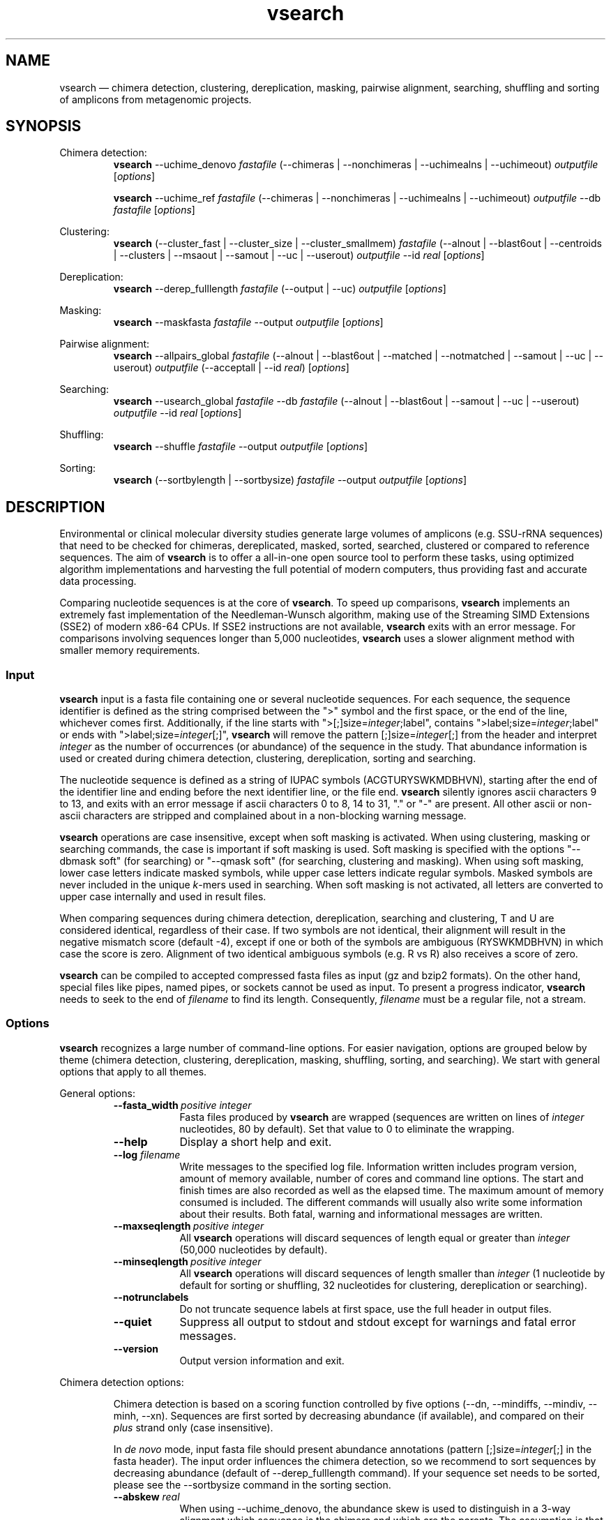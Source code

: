 '\" -*- coding: utf-8 -*-
.\" ============================================================================
.TH vsearch 1 "February 20, 2015" "version 1.1.0" "USER COMMANDS"
.\" ============================================================================
.SH NAME
vsearch \(em chimera detection, clustering, dereplication, masking, pairwise alignment, searching, shuffling and sorting of amplicons from metagenomic projects.
.\" ============================================================================
.SH SYNOPSIS
.\" left justified, ragged right
.ad l
Chimera detection:
.RS
\fBvsearch\fR \-\-uchime_denovo \fIfastafile\fR (\-\-chimeras |
\-\-nonchimeras | \-\-uchimealns | \-\-uchimeout) \fIoutputfile\fR
[\fIoptions\fR]
.PP
\fBvsearch\fR \-\-uchime_ref \fIfastafile\fR (\-\-chimeras |
\-\-nonchimeras | \-\-uchimealns | \-\-uchimeout) \fIoutputfile\fR
\-\-db \fIfastafile\fR [\fIoptions\fR]
.PP
.RE
Clustering:
.RS
\fBvsearch\fR (\-\-cluster_fast | \-\-cluster_size |
\-\-cluster_smallmem) \fIfastafile\fR (\-\-alnout | \-\-blast6out |
\-\-centroids | \-\-clusters | \-\-msaout | \-\-samout | \-\-uc |
\-\-userout) \fIoutputfile\fR \-\-id \fIreal\fR [\fIoptions\fR]
.PP
.RE
Dereplication:
.RS
\fBvsearch\fR \-\-derep_fulllength \fIfastafile\fR (\-\-output |
\-\-uc) \fIoutputfile\fR [\fIoptions\fR]
.PP
.RE
Masking:
.RS
\fBvsearch\fR \-\-maskfasta \fIfastafile\fR \-\-output
\fIoutputfile\fR [\fIoptions\fR]
.PP
.RE
Pairwise alignment:
.RS
\fBvsearch\fR \-\-allpairs_global \fIfastafile\fR (\-\-alnout |
\-\-blast6out | \-\-matched | \-\-notmatched | \-\-samout | \-\-uc |
\-\-userout) \fIoutputfile\fR (\-\-acceptall | \-\-id \fIreal\fR)
[\fIoptions\fR]
.PP
.RE
Searching:
.RS
\fBvsearch\fR \-\-usearch_global \fIfastafile\fR \-\-db
\fIfastafile\fR (\-\-alnout | \-\-blast6out | \-\-samout | \-\-uc |
\-\-userout) \fIoutputfile\fR \-\-id \fIreal\fR [\fIoptions\fR]
.PP
.RE
Shuffling:
.RS
\fBvsearch\fR \-\-shuffle \fIfastafile\fR \-\-output \fIoutputfile\fR
[\fIoptions\fR]
.PP
.RE
Sorting:
.RS
\fBvsearch\fR (\-\-sortbylength | \-\-sortbysize) \fIfastafile\fR
\-\-output \fIoutputfile\fR [\fIoptions\fR]
.PP
.RE
.\" left and right justified (default)
.ad b 
.\" ============================================================================
.SH DESCRIPTION
Environmental or clinical molecular diversity studies generate large
volumes of amplicons (e.g. SSU-rRNA sequences) that need to be checked
for chimeras, dereplicated, masked, sorted, searched, clustered or
compared to reference sequences. The aim of \fBvsearch\fR is to offer
a all-in-one open source tool to perform these tasks, using optimized
algorithm implementations and harvesting the full potential of modern
computers, thus providing fast and accurate data processing.
.PP
Comparing nucleotide sequences is at the core of \fBvsearch\fR. To
speed up comparisons, \fBvsearch\fR implements an extremely fast
implementation of the Needleman-Wunsch algorithm, making use of the
Streaming SIMD Extensions (SSE2) of modern x86-64 CPUs. If SSE2
instructions are not available, \fBvsearch\fR exits with an error
message. For comparisons involving sequences longer than 5,000
nucleotides, \fBvsearch\fR uses a slower alignment method with smaller
memory requirements.
.\" ----------------------------------------------------------------------------
.SS Input
\fBvsearch\fR input is a fasta file containing one or several
nucleotide sequences. For each sequence, the sequence identifier is
defined as the string comprised between the ">" symbol and the first
space, or the end of the line, whichever comes first. Additionally, if
the line starts with ">[;]size=\fIinteger\fR;label", contains
">label;size=\fIinteger\fR;label" or ends with
">label;size=\fIinteger\fR[;]", \fBvsearch\fR will remove the pattern
[;]size=\fIinteger\fR[;] from the header and interpret \fIinteger\fR
as the number of occurrences (or abundance) of the sequence in the
study. That abundance information is used or created during chimera
detection, clustering, dereplication, sorting and searching.
.PP
The nucleotide sequence is defined as a string of IUPAC symbols
(ACGTURYSWKMDBHVN), starting after the end of the identifier line and
ending before the next identifier line, or the file end. \fBvsearch\fR
silently ignores ascii characters 9 to 13, and exits with an error
message if ascii characters 0 to 8, 14 to 31, "." or "-" are
present. All other ascii or non-ascii characters are stripped and
complained about in a non-blocking warning message.
.PP
\fBvsearch\fR operations are case insensitive, except when soft
masking is activated. When using clustering, masking or searching
commands, the case is important if soft masking is used. Soft masking
is specified with the options "\-\-dbmask soft" (for searching) or
"\-\-qmask soft" (for searching, clustering and masking). When using
soft masking, lower case letters indicate masked symbols, while upper
case letters indicate regular symbols. Masked symbols are never
included in the unique \fIk\fR-mers used in searching. When soft
masking is not activated, all letters are converted to upper case
internally and used in result files.
.PP
When comparing sequences during chimera detection, dereplication,
searching and clustering, T and U are considered identical, regardless
of their case. If two symbols are not identical, their alignment will
result in the negative mismatch score (default -4), except if one or
both of the symbols are ambiguous (RYSWKMDBHVN) in which case the
score is zero. Alignment of two identical ambiguous symbols (e.g. R vs
R) also receives a score of zero.
.PP
\fBvsearch\fR can be compiled to accepted compressed fasta files as
input (gz and bzip2 formats). On the other hand, special files like
pipes, named pipes, or sockets cannot be used as input. To present a
progress indicator, \fBvsearch\fR needs to seek to the end of
\fIfilename\fR to find its length. Consequently, \fIfilename\fR must
be a regular file, not a stream.
.\" ----------------------------------------------------------------------------
.SS Options
\fBvsearch\fR recognizes a large number of command-line options. For
easier navigation, options are grouped below by theme (chimera
detection, clustering, dereplication, masking, shuffling, sorting, and
searching). We start with general options that apply to all themes.
.PP
General options:
.RS
.TP 9
.BI \-\-fasta_width\~ "positive integer"
Fasta files produced by \fBvsearch\fR are wrapped (sequences are
written on lines of \fIinteger\fR nucleotides, 80 by default). Set
that value to 0 to eliminate the wrapping.
.TP
.B \-\-help
Display a short help and exit.
.TP
.BI \-\-log \0filename
Write messages to the specified log file. Information written includes
program version, amount of memory available, number of cores and command
line options. The start and finish times are also recorded as well as
the elapsed time. The maximum amount of memory consumed is included.
The different commands will usually also write some information about
their results. Both fatal, warning and informational messages are
written.
.TP
.BI \-\-maxseqlength\~ "positive integer"
All \fBvsearch\fR operations will discard sequences of length equal or
greater than \fIinteger\fR (50,000 nucleotides by default).
.TP
.BI \-\-minseqlength\~ "positive integer"
All \fBvsearch\fR operations will discard sequences of length smaller
than \fIinteger\fR (1 nucleotide by default for sorting or shuffling,
32 nucleotides for clustering, dereplication or searching).
.TP
.B \-\-notrunclabels
Do not truncate sequence labels at first space, use the full header in
output files.
.TP
.B \-\-quiet
Suppress all output to stdout and stdout except for warnings and fatal
error messages.
.TP
.B \-\-version
Output version information and exit.
.RE
.PP
.\" ----------------------------------------------------------------------------
Chimera detection options:
.PP
.RS
Chimera detection is based on a scoring function controlled by five
options (\-\-dn, \-\-mindiffs, \-\-mindiv, \-\-minh,
\-\-xn). Sequences are first sorted by decreasing abundance (if
available), and compared on their \fIplus\fR strand only (case
insensitive).
.PP
In \fIde novo\fR mode, input fasta file should present abundance
annotations (pattern [;]size=\fIinteger\fR[;] in the fasta
header). The input order influences the chimera detection, so we
recommend to sort sequences by decreasing abundance (default of
\-\-derep_fulllength command). If your sequence set needs to be
sorted, please see the \-\-sortbysize command in the sorting section.
.PP
.TP 9
.BI \-\-abskew \0real
When using \-\-uchime_denovo, the abundance skew is used to
distinguish in a 3-way alignment which sequence is the chimera and
which are the parents. The assumption is that chimeras appear later in
the PCR amplification process and are therefore less abundant than
their parents. The default value is 2.0, which means that the parents
should be at least 2 times more abundant than their chimera. Any
positive value greater than 1.0 can be used.
.TP
.BI \-\-alignwidth\~ "positive integer"
Width of the 3-way alignments in \-\-uchimealns output. The default
value is 80. Set to 0 to eliminate wrapping.
.TP
.BI \-\-chimeras \0filename
Output chimeric sequences to \fIfilename\fR, in fasta format. Output
order may vary when using multiple threads.
.TP
.BI \-\-db \0filename
When using \-\-uchime_ref, detect chimeras using the fasta-formatted
reference sequences contained in \fIfilename\fR. Reference sequences
are assumed to be chimera-free. Chimeras will not be detected if their
parents (or sufficiently close relatives) are not present in the
database.
.TP
.BI \-\-dn \0real
No vote pseudo-count (parameter \fIn\fR in the chimera scoring
function) (default value is 1.4).
.TP
.BI \-\-mindiffs\~ "positive integer"
Minimum number of differences per segment (default value is 3).
.TP
.BI \-\-mindiv \0real
Minimum divergence from closest parent (default value is 0.8).
.TP
.BI \-\-minh \0real
Minimum score (h). Increasing this value tends to reduce the number of
false positives and to decrease sensitivity. Default value is 0.28,
and values ranging from 0.0 to 1.0 included are accepted.
.TP
.BI \-\-nonchimeras \0filename
Output non-chimeric sequences to \fIfilename\fR, in fasta
format. Output order may vary when using multiple threads.
.TP
.B \-\-self
When using \-\-uchime_ref, ignore a reference sequence when its label
matches the label of the query sequence (useful to estimate
false-positive rate in reference sequences).
.TP
.B \-\-selfid
When using \-\-uchime_ref, ignore a reference sequence when its
nucleotide sequence is strictly identical with the query sequence.
.TP
.BI \-\-threads\~ "positive integer"
Number of computation threads to use (1 to 256) with \-\-uchime_ref.
The number of threads should be lesser or equal to the number of
available CPU cores. The default is to use all available resources
and to launch one thread per logical core.
.TP
.BI \-\-uchime_denovo \0filename
Detect chimeras present in the fasta-formatted \fIfilename\fR, without
external references (i.e. \fIde novo\fR). Automatically sort the
sequences in \fIfilename\fR by decreasing abundance beforehand (see
the sorting section for details). Multithreading is not supported.
.TP
.BI \-\-uchime_ref \0filename
Detect chimeras present in the fasta-formatted \fIfilename\fR by
comparing them with reference sequences (option
\-\-db). Multithreading is supported.
.TP
.BI \-\-uchimealns \0filename
Write the 3-way global alignments (parentA, parentB, chimera) to
\fIfilename\fR using a human-readable format. Use \-\-alignwidth to
modify alignment length. Output order may vary when using multiple
threads.
.TP
.BI \-\-uchimeout \0filename
Write chimera detection results to \fIfilename\fR using the uchime
tab-separated format of 18 fields (see the list below). Use
\-\-uchimeout5 to use a format compatible with usearch v5 and earlier
versions. Rows output order may vary when using multiple threads.
.RS
.RS
.nr step 1 1
.IP \n[step]. 4
score: higher score means a more likely chimeric alignment.
.IP \n+[step].
Q: query sequence label.
.IP \n+[step].
A: parent A sequence label.
.IP \n+[step].
B: parent B sequence label.
.IP \n+[step].
T: top parent sequence label (i.e. parent most similar to the
query). That field is removed when using \-\-uchimeout5.
.IP \n+[step].
idQM: percentage of similarity of query (Q) and model (M)
constructed as a part of parent A and a part of parent B.
.IP \n+[step].
idQA: percentage of similarity of query (Q) and parent A.
.IP \n+[step].
idQB: percentage of similarity of query (Q) and parent B.
.IP \n+[step].
idAB: percentage of similarity of parent A and parent B.
.IP \n+[step].
idQT: percentage of similarity of query (Q) and top parent (T).
.IP \n+[step].
LY: yes votes in the left part of the model.
.IP \n+[step].
LN: no votes in the left part of the model.
.IP \n+[step].
LA: abstain votes in the left part of the model.
.IP \n+[step].
RY: yes votes in the right part of the model.
.IP \n+[step].
RN: no votes in the right part of the model.
.IP \n+[step].
RA: abstain votes in the right part of the model.
.IP \n+[step].
div: divergence, defined as (idQM - idQT).
.IP \n+[step].
YN: query is chimeric (Y), or not (N), or is a borderline case (?).
.RE
.RE
.TP
.B \-\-uchimeout5
When using \-\-uchimeout, write chimera detection results using a
tab-separated format of 17 fields (drop the 5th field of
\-\-uchimeout), compatible with usearch version 5 and earlier
versions.
.TP
.BI \-\-xn \0real
No vote weight (parameter beta in the scoring function) (default value
is 8.0).
.RE
.PP
.\" ----------------------------------------------------------------------------
Clustering options:
.RS
.PP
\fBvsearch\fR implements a single-pass, greedy star-clustering
algorithm, similar to the algorithms implemented in usearch, DNAclust
and sumaclust for example. Important parameters are the global
clustering threshold (\-\-id) and the pairwise identity definition
(\-\-iddef).
.TP 9
.BI \-\-centroids \0filename
Output cluster centroid sequences to \fIfilename\fR, in fasta
format. The centroid is the sequence that seeded the cluster (i.e. the
first sequence of the cluster).
.TP
.BI \-\-cluster_fast \0filename
Clusterize the fasta sequences in \fIfilename\fR, automatically
perform a sorting by decreasing sequence length beforehand.
.TP
.BI \-\-cluster_size \0filename
Clusterize the fasta sequences in \fIfilename\fR, automatically
perform a sorting by decreasing sequence abundance beforehand.
.TP
.BI \-\-cluster_smallmem \0filename
Clusterize the fasta sequences in \fIfilename\fR without automatically
modifying their order beforehand. Sequence are expected to be sorted
by decreasing sequence length, unless \-\-usersort is used.
.TP
.BI \-\-clusters \0string
Output each cluster to a separate fasta file using the prefix
\fIstring\fR and a ticker (0, 1, 2, etc.) to construct the path and
filenames.
.TP
.BI \-\-consout \0filename
Output cluster consensus sequences to \fIfilename\fR. For each
cluster, a multiple alignment is computed, and a consensus sequence is
constructed by taking the majority symbol (nucleotide or gap) from
each column of the alignment. Columns containing a majority of gaps
are skipped, except for terminal gaps.
.\" .TP
.\" .B \-\-construncate
.\" when using the \-\-consout option to build consensus sequences, do not
.\" ignore terminal gaps. That option skips terminal columns if they
.\" contain a majority of gaps, yielding shorter consensus sequences than
.\" when using \-\-consout alone.
.TP
.BI \-\-id \0real
Do not add the target to the cluster if the pairwise identity with the
centroid is lower than \fIreal\fR (value ranging from 0.0 to 1.0
included). The pairwise identity is defined as the number of (matching
columns) / (alignment length - terminal gaps). That definition can be
modified by \-\-iddef.
.TP
.BI \-\-iddef\~ "0|1|2|3|4"
Change the pairwise identity definition used in \-\-id. Values
accepted are:
.RS
.RS
.nr step 0 1
.IP \n[step]. 4
CD-HIT definition: (matching columns) / (shortest sequence length).
.IP \n+[step].
edit distance: (matching columns) / (alignment length).
.IP \n+[step].
edit distance excluding terminal gaps (same as \-\-id).
.IP \n+[step].
Marine Biological Lab definition counting each extended gap (internal
or terminal) as a single difference: 1.0 - [(mismatches +
gaps)/(longest sequence length)]
.IP \n+[step].
BLAST definition, equivalent to \-\-iddef 2 in a context of global
pairwise alignment.
.RE
.RE
.TP
.BI \-\-msaout \0filename
Output a multiple sequence alignment and a consensus sequence for each
cluster to \fIfilename\fR, in fasta format. The consensus sequence is
constructed by taking the majority symbol (nucleotide or gap) from
each column of the alignment. Columns containing a majority of gaps
are skipped, except for terminal gaps.
.TP
.BI \-\-qmask\~ "none|dust|soft"
Mask simple repeats and low-complexity regions in sequences using the
\fIdust\fR or the \fIsoft\fR algorithms, or do not mask
(\fInone\fR). Warning, when using \fIsoft\fR masking, clustering
becomes case sensitive. The default is to mask using \fIdust\fR.
.TP
.B \-\-sizein
Take into account the abundance annotations present in the input fasta
file (search for the pattern "[>;]size=\fIinteger\fR[;]" in sequence
headers).
.TP
.B \-\-sizeout
Add abundance annotations to the output fasta files (add the pattern
";size=\fIinteger\fR;" to sequence headers). If \-\-sizein is
specified, abundance annotations are reported to output files, and
each cluster centroid receives a new abundance value corresponding to
the total abundance of the amplicons included in the cluster
(\-\-centroids option). If \-\-sizein is not specified, input
abundances are set to 1 for amplicons, and to the number of amplicons
per cluster for centroids.
.TP
.BI \-\-strand\~ "plus|both"
When comparing sequences with the cluster seed, check the \fIplus\fR
strand only (default) or check \fIboth\fR strands.
.TP
.BI \-\-threads\~ "positive integer"
Number of computation threads to use (1 to 256). The number of threads
should be lesser or equal to the number of available CPU cores. The
default is to use all available resources and to launch one thread
per logical core.
.TP
.BI \-\-uc \0filename
Output clustering results in \fIfilename\fR using a uclust-like
format. For a description of the format, see
<http://www.drive5.com/usearch/manual/ucout.html>.
.TP
.B \-\-usersort
When using \-\-cluster_smallmem, allow any sequence input order, not
just a decreasing length ordering.
.TP
Most searching options also apply to clustering:
.br
\-\-alnout, \-\-blast6out, \-\-fastapairs, \-\-matched,
\-\-notmatched, \-\-maxaccept, \-\-maxreject, \-\-samout, \-\-userout,
\-\-userfields, score filtering, gap penalties, masking. (see the
Searching section).
.RE
.PP
.\" ----------------------------------------------------------------------------
Dereplication options:
.RS
.TP 9
.BI \-\-derep_fulllength \0filename
Merge strictly identical sequences contained in
\fIfilename\fR. Identical sequences are defined as having the same
length and the same string of nucleotides (case insensitive, T and U
are considered the same).
.TP
.BI \-\-maxuniquesize\~ "positive integer"
Discard sequences with an abundance value greater than \fIinteger\fR.
.TP
.BI \-\-minuniquesize\~ "positive integer"
Discard sequences with an abundance value smaller than \fIinteger\fR.
.TP
.BI \-\-output \0filename
Write the dereplicated sequences to \fIfilename\fR, in fasta format
and sorted by decreasing abundance. Identical sequences receive the
header of the first sequence of their group. If \-\-sizeout is used, the
number of occurrences (i.e. abundance) of each sequence is indicated
at the end of their fasta header using the pattern
";size=\fIinteger\fR;".
.TP
.B \-\-sizein
Take into account the abundance annotations present in the input fasta
file (search for the pattern "[>;]size=\fIinteger\fR[;]" in sequence
headers).
.TP
.B \-\-sizeout
Add abundance annotations to the output fasta file (add the pattern
";size=\fIinteger\fR;" to sequence headers).  If \-\-sizein is
specified, each unique sequence receives a new abundance value
corresponding to its total abundance (sum of the abundances of its
occurrences). If \-\-sizein is not specified, input abundances are set
to 1, and each unique sequence receives a new abundance value
corresponding to its number of occurrences in the input file.
.TP
.BI \-\-strand\~ "plus|both"
When searching for strictly identical sequences, check the \fIplus\fR
strand only (default) or check \fIboth\fR strands.
.TP
.BI \-\-topn\~ "positive integer"
Output only the top \fIinteger\fR sequences (i.e. the most abundant).
.TP
.BI \-\-uc \0filename
Output dereplication results in \fIfilename\fR using a uclust-like
format. For a description of the format, see
<http://www.drive5.com/usearch/manual/ucout.html>. In the context of
dereplication, the option \-\-uc_allhits has no effect on the \-\-uc
output.
.RE
.PP
.\" ----------------------------------------------------------------------------
Masking options:
.RS
.PP
An input sequence can be composed of lower- or uppercase
nucleotides. Lowercase nucleotides are silently set to uppercase
before masking, unless the \-\-qmask soft option is used. Here are the
results of combined masking options \-\-qmask (or \-\-dbmask for
database sequences) and \-\-hardmask, assuming each input sequences
contains both lower and uppercase nucleotides:
.PP
.TS
tab(:);
c c c
l l l.
qmask:hardmask:action
_
none:off:no masking, all symbols uppercased
none:on:no masking, all symbols uppercased
dust:off:masked symbols lowercased, others uppercased
dust:on:masked symbols changed to Ns, others uppercased
soft:off:lowercase symbols masked, no case changes
soft:on:lowercase symbols masked and changed to Ns
.TE
.PP
.TP 9
.B \-\-hardmask
Mask low-complexity regions by replacing them with Ns instead of
setting them to lower case.
.TP
.BI \-\-maskfasta \0filename
Mask simple repeats and low-complexity regions in sequences contained
in \fIfilename\fR. The default is to mask using \fIdust\fR (use
\-\-qmask to modify that behavior).
.TP
.BI \-\-output \0filename
Write the masked sequences to \fIfilename\fR, in fasta format.
.TP
.BI \-\-qmask\~ "none|dust|soft"
Mask simple repeats and low-complexity regions in sequences using the
\fIdust\fR or the \fIsoft\fR algorithms, or do not mask
(\fInone\fR). The default is to mask using \fIdust\fR.
.TP
.BI \-\-threads\~ "positive integer"
Number of computation threads to use (1 to 256). The number of threads
should be lesser or equal to the number of available CPU cores. The
default is to use all available resources and to launch one thread
per logical core.
.RE
.PP
.\" ----------------------------------------------------------------------------
Pairwise alignment options:
.RS
.PP
The results of the n * (n - 1) / 2 pairwise alignments are written to
the result files specified with \-\-alnout, \-\-blast6out,
\-\-fastapairs \-\-matched, \-\-notmatched, \-\-samout, \-\-uc or
\-\-userout (see Searching section below). Specify either the
\-\-acceptall option to output all pairwise alignments, or specify an
identity level with \-\-id to discard weak alignments. Most other
accept/reject options (see Searching options below) may also be
used. Sequences are aligned on their \fIplus\fR strand only.
.TP 9
.B \-\-acceptall
Write the results of all alignments to output files. This option
overrides all other accept/reject options (including \-\-id).
.TP
.BI \-\-allpairs_global \0filename
Perform optimal global pairwise alignments of all vs. all fasta
sequences contained in \fIfilename\fR. This command is multi-threaded.
.TP
.BI \-\-id \0real
Reject the sequence match if the pairwise identity is lower than
\fIreal\fR (value ranging from 0.0 to 1.0 included).
.TP
.BI \-\-threads\~ "positive integer"
Number of computation threads to use (1 to 256). The number of threads
should be lesser or equal to the number of available CPU cores. The
default is to use all available resources and to launch one thread
per logical core.
.RE
.PP
.\" ----------------------------------------------------------------------------
Searching options:
.RS
.TP 9
.BI \-\-alnout \0filename
Write pairwise global alignments to \fIfilename\fR using a
human-readable format. Use \-\-rowlen to modify alignment
length. Output order may vary when using multiple threads.
.TP
.BI \-\-blast6out \0filename
Write search results to \fIfilename\fR using a blast-like
tab-separated format of twelve fields (listed below), with one line
per query-target matching (or lack of matching if \-\-output_no_hits
is used). Output order may vary when using multiple threads. A similar
output can be obtain with \-\-userout \fIfilename\fR and
\-\-userfields
query+target+id+alnlen+mism+opens+qlo+qhi+tlo+thi+evalue+bits.  A
complete list and description is available in the section "Userfields"
of this manual.
.RS
.RS
.nr step 1 1
.IP \n[step]. 4
\fIquery\fR: query label.
.IP \n+[step].
\fItarget\fR: target (database sequence) label. The field is set to
"*" if there is no alignment.
.IP \n+[step].
\fIid\fR: percentage of identity (real value ranging from 0.0 to
100.0). The percentage identity is defined as 100 * (matching columns)
/ (alignment length - terminal gaps). See fields id0 to id4 for other
definitions.
.IP \n+[step].
\fIalnlen\fR: length of the query-target alignment (number of
columns). The field is set to 0 if there is no alignment.
.IP \n+[step].
\fImism\fR: number of mismatches in the alignment (zero or positive
integer value).
.IP \n+[step].
\fIopens\fR: number of columns containing a gap opening (zero or
positive integer value).
.IP \n+[step].
\fIqlo\fR: first nucleotide of the query aligned with the
target. Always equal to 1 if there is an alignment, 0 otherwise.
.IP \n+[step].
\fIqhi\fR: last nucleotide of the query aligned with the
target. Always equal to the length of the pairwise alignment. The
field is set to 0 if there is no alignment.
.IP \n+[step].
\fItlo\fR: irst nucleotide of the target aligned with the
query. Always equal to 1 if there is an alignment, 0 otherwise.
.IP \n+[step].
\fIthi\fR: last nucleotide of the target aligned with the
query. Always equal to the length of the pairwise alignment. The field
is set to 0 if there is no alignment.
.IP \n+[step].
\fIevalue\fR: expectancy-value (not computed for nucleotide
alignments). Always set to -1.
.IP \n+[step].
\fIbits\fR: bit score (not computed for nucleotide
alignments). Always set to 0.
.RE
.RE
.TP
.BI \-\-db \0filename
Compare query sequences (specified with \-\-usearch_global) to the
fasta-formatted target sequences contained in \fIfilename\fR, using
global pairwise alignment.
.TP
.BI \-\-dbmask\~ "none|dust|soft"
Mask simple repeats and low-complexity regions in target database
sequences using the \fIdust\fR or the \fIsoft\fR algorithms, or do not
mask (\fInone\fR). Warning, when using \fIsoft\fR masking search
commands become case sensitive. The default is to mask using
\fIdust\fR.
.TP
.BI \-\-dbmatched \0filename
Write database target sequences matching at least one query sequence
to \fIfilename\fR, in fasta format. If the option \-\-sizeout is used,
the number of queries that matched each target sequence is indicated
using the pattern ";size=\fIinteger\fR;".
.TP
.BI \-\-dbnotmatched \0filename
Write database target sequences not matching query sequences to
\fIfilename\fR, in fasta format.
.TP
.BI \-\-fastapairs \0filename
Write pairwise alignments of query and target sequences to
\fIfilename\fR, in fasta format.
.TP
.B \-\-fulldp
Dummy option for compatibility with usearch. To maximize search
sensitivity, \fBvsearch\fR uses a 8-way 16-bit SIMD vectorized full
dynamic programming algorithm (Needleman-Wunsch), whether or not
\-\-fulldp is specified.
.TP
.BI \-\-gapext \0string
Set penalties for a gap extension. See \-\-gapopen for a complete
description of the penalty declaration system. The default is to
initialize the six gap extending penalties using a penalty of 2 for
extending internal gaps and a penalty of 1 for extending terminal
gaps, in both query and target sequences (i.e. 2I/1E).
.TP
.BI \-\-gapopen \0string
Set penalties for a gap opening. A gap opening can occur in six
different contexts: in the query (Q) or in the target (T) sequence, at
the left (L) or right (R) extremity of the sequence, or inside the
sequence (I). Sequence symbols (Q and T) can be combined with location
symbols (L, I, and R), and numerical values to declare penalties for
all possible contexts: aQL/bQI/cQR/dTL/eTI/fTR, where abcdef are zero
or positive integers, and "/" is used as a separator.
.br
To simplify declarations, the location symbols (L, I, and R) can be
combined, the symbol (E) can be used to treat both extremities (L and
R) equally, and the symbols Q and T can be omitted to treat query and
target sequences equally. For instance, the default is to declare a
penalty of 20 for opening internal gaps and a penalty of 2 for opening
terminal gaps (left or right), in both query and target sequences
(i.e. 20I/2E). If only a numerical value is given, without any
sequence or location symbol, then the penalty applies to all gap
openings. To forbid gap-opening, an infinite penalty value can be
declared with the symbol "*". To use \fBvsearch\fR as a semi-global
aligner, a null-penalty can be applied to the left (L) or right (R)
gaps.
.br
\fBvsearch\fR always initializes the six gap opening
penalties using the default parameters (20I/2E). The user is then free
to declare only the values he/she wants to modify. The \fIstring\fR is
scanned from left to right, accepted symbols are (0123456789/LIREQT*),
and later values override previous values.
.br
Please note that \fBvsearch\fR, in contrast to usearch, only allows
integer gap penalties. Because the lowest gap penalties are 0.5 by
default in usearch, all default scores and gap penalties in
\fBvsearch\fR have been doubled to maintain equivalent penalties and
to produce identical alignments.
.TP
.B \-\-hardmask
Mask low-complexity regions by replacing them with Ns instead of
setting them to lower case. For more information, please see the
Masking section.
.TP
.BI \-\-id \0real
Reject the sequence match if the pairwise identity is lower than
\fIreal\fR (value ranging from 0.0 to 1.0 included). The search
process sorts target sequences by decreasing number of \fIk\fR-mers
they have in common with the query sequence, using that information as
a proxy for sequence similarity. That efficient pre-filtering will
also prevent pairwise alignments with weakly matching targets, as
there needs to be at least 6 shared \fIk\fR-mers to start the pairwise
alignment, and at least one out of every 16 \fIk\fR-mers from the
query needs to match the target. Consequently, using values lower than
\-\-id 0.5 is not likely to capture more weakly matching targets. The
pairwise identity is by default defined as the number of (matching
columns) / (alignment length - terminal gaps). That definition can be
modified by \-\-iddef.
.TP
.BI \-\-iddef\~ "0|1|2|3|4"
Change the pairwise identity definition used in \-\-id. Values accepted
are:
.RS
.RS
.nr step 0 1
.IP \n[step]. 4
CD-HIT definition: (matching columns) / (shortest sequence length).
.IP \n+[step].
edit distance: (matching columns) / (alignment length).
.IP \n+[step].
edit distance excluding terminal gaps (same as \-\-id).
.IP \n+[step].
Marine Biological Lab definition counting each extended gap (internal
or terminal) as a single difference: 1.0 - [(mismatches +
gaps)/(longest sequence length)]
.IP \n+[step].
BLAST definition, equivalent to \-\-iddef 2 in a context of global
pairwise alignment.
.RE
.PP
The option \-\-userfields accepts the fields id0 to id4, in addition
to the field id, to report the pairwise identity values corresponding
to the different definitions.
.RE
.TP
.BI \-\-idprefix\~ "positive integer"
Reject the sequence match if the first \fIinteger\fR nucleotides of
the target do not match the query.
.TP
.BI \-\-idsuffix\~ "positive integer"
Reject the sequence match if the last \fIinteger\fR nucleotides of the
target do not match the query.
.TP
.B \-\-leftjust
Reject the sequence match if the pairwise alignment begins with gaps.
.TP
.BI \-\-match\~ "integer"
Score assigned to a match (i.e. identical nucleotides) in the pairwise
alignment. The default value is 2.
.TP
.BI \-\-matched \0filename
Write query sequences matching database target sequences to
\fIfilename\fR, in fasta format.
.TP
.BI \-\-maxaccepts\~ "positive integer"
Maximum number of hits to accept before stopping the search. The
default value is 1. This option works in pair with \-\-maxrejects. The
search process sorts target sequences by decreasing number of
\fIk\fR-mers they have in common with the query sequence, using that
information as a proxy for sequence similarity. After pairwise
alignments, if the first target sequence passes the acceptation
criteria, it is accepted as best hit and the search process stops for
that query. If \-\-maxaccepts is set to a higher value, more hits are
accepted. If \-\-maxaccepts and \-\-maxrejects are both set to 0, the
complete database is searched.
.TP
.BI \-\-maxdiffs\~ "positive integer"
Reject the sequence match if the alignment contains at least
\fIinteger\fR substitutions, insertions or deletions.
.TP
.BI \-\-maxgaps\~ "positive integer"
Reject the sequence match if the alignment contains at least
\fIinteger\fR insertions or deletions.
.TP
.BI \-\-maxhits\~ "positive integer"
Maximum number of hits to show once the search is terminated (hits are
sorted by decreasing identity). Unlimited by default. That option
applies to \-\-alnout, \-\-blast6out, \-\-fastapairs, \-\-samout,
\-\-uc, or \-\-userout output files.
.TP
.BI \-\-maxid \0real
Reject the sequence match if the percentage of identity between the
two sequences is greater than \fIreal\fR.
.TP
.BI \-\-maxqsize\~ "positive integer"
Reject query sequences with an abundance greater than \fIinteger\fR.
.TP
.BI \-\-maxqt \0real
Reject if the query/target sequence length ratio is greater than
\fIreal\fR.
.TP
.BI \-\-maxrejects\~ "positive integer"
Maximum number of non-matching target sequences to consider before
stopping the search. The default value is 32. This option works in
pair with \-\-maxaccepts. The search process sorts target sequences by
decreasing number of \fIk\fR-mers they have in common with the query
sequence, using that information as a proxy for sequence
similarity. After pairwise alignments, if none of the first 32
examined target sequences pass the acceptation criteria, the search
process stops for that query (no hit). If \-\-maxrejects is set to a
higher value, more target sequences are considered. If \-\-maxaccepts
and \-\-maxrejects are both set to 0, the complete database is
searched.
.TP
.BI \-\-maxsizeratio \0real
Reject if the query/target abundance ratio is greater than
\fIreal\fR.
.TP
.BI \-\-maxsl \0real
Reject if the shorter/longer sequence length ratio is
greater than \fIreal\fR.
.TP
.BI \-\-maxsubs\~ "positive integer"
Reject the sequence match if the pairwise alignment contains more than
\fIinteger\fR substitutions.
.TP
.BI \-\-mid \0real
Reject the sequence match if the percentage of identity is lower than
\fIreal\fR (ignoring all gaps, internal and terminal).
.TP
.BI \-\-mincols\~ "positive integer"
Reject the sequence match if the alignment length is shorter than
\fIinteger\fR.
.TP
.BI \-\-minqt \0real
Reject if the query/target sequence length ratio is lower than
\fIreal\fR.
.TP
.BI \-\-minsizeratio \0real
Reject if the query/target abundance ratio is lower than \fIreal\fR.
.TP
.BI \-\-minsl \0real
Reject if the shorter/longer sequence length ratio is lower than
\fIreal\fR.
.TP
.BI \-\-mintsize\~ "positive integer"
Reject target sequences with an abundance lower than \fIinteger\fR.
.TP
.BI \-\-mismatch\~ "integer"
Score assigned to a mismatch (i.e. different nucleotides) in the
pairwise alignment. The default value is -4.
.TP
.BI \-\-notmatched \0filename
Write query sequences not matching database target sequences to
\fIfilename\fR, in fasta format.
.TP
.B \-\-output_no_hits
Write both matching and non-matching queries to \-\-alnout,
\-\-blast6out, \-\-samout or \-\-userout output files (\-\-uc and
\-\-uc_allhits output files always feature non-matching
queries). Non-matching queries are labelled "No hits" in \-\-alnout
files.
.TP
.BI \-\-qmask\~ "none|dust|soft"
Mask simple repeats and low-complexity regions in query sequences
using the \fIdust\fR or the \fIsoft\fR algorithms, or do not mask
(\fInone\fR). Warning, when using \fIsoft\fR masking search commands
become case sensitive. The default is to mask using \fIdust\fR.
.TP
.BI \-\-query_cov \0real
Reject if the fraction of the query aligned to the target sequence is
lower than \fIreal\fR. The query coverage is computed as
(matches + mismatches) / query sequence length. Internal or terminal
gaps are not taken into account.
.TP
.B \-\-rightjust
Reject the sequence match if the pairwise alignment ends with gaps.
.TP
.BI \-\-rowlen\~ "positive integer"
Width of alignment lines in \-\-alnout output. The default value is
64. Set to 0 to eliminate wrapping.
.TP
.BI \-\-samout \0filename
Write alignment results to \fIfilename\fR in the SAM format. For a
description of the format, see
<https://github.com/samtools/hts-specs>. Output order may vary when
using multiple threads.
.TP
.B \-\-self
Reject the sequence match if the query and target labels are
identical.
.TP
.B \-\-selfid
Reject the sequence match if the query and target sequences are
strictly identical.
.TP
.B \-\-sizeout
Add abundance annotations to the output of the option \-\-dbmatched
(using the pattern ";size=\fIinteger\fR;"), to report the number of
queries that matched each target.
.TP
.BI \-\-strand\~ "plus|both"
When searching for similar sequences, check the \fIplus\fR strand only
(default) or check \fIboth\fR strands.
.TP
.BI \-\-target_cov \0real
Reject the sequence match if the fraction of the target sequence
aligned to the query sequence is lower than \fIreal\fR. The target
coverage is computed as (matches + mismatches) / target sequence
length.  Internal or terminal gaps are not taken into account.
.TP
.BI \-\-threads\~ "positive integer"
Number of computation threads to use (1 to 256). The number of threads
should be lesser or equal to the number of available CPU cores. The
default is to use all available resources and to launch one thread
per logical core.
.TP
.B \-\-top_hits_only
Output only the hits with the highest percentage of identity with the
query.
.TP
.BI \-\-uc \0filename
Output searching results in \fIfilename\fR using a uclust-like
format. For a description of the format, see
<http://www.drive5.com/usearch/manual/ucout.html>. Output order may
vary when using multiple threads.
.TP
.B \-\-uc_allhits
When using the \-\-uc option, show all hits, not just the top hit for
each query.
.TP
.BI \-\-usearch_global \0filename
Compare target sequences (\-\-db) to the fasta-formatted query
sequences contained in \fIfilename\fR, using global pairwise
alignment.
.TP
.BI \-\-userfields \0string
When using \-\-userout, select and order the fields written to the
output file. Fields are separated by "+" (e.g. query+target+id). See
the "Userfields" section for a complete list of fields.
.TP
.BI \-\-userout \0filename
Write user-defined tab-separated output to \fIfilename\fR. Select the
fields with the option \-\-userfields. Output order may vary when
using multiple threads. If \-\-userfields is empty or not present,
\fIfilename\fR is empty.
.TP
.BI \-\-weak_id \0real
Show hits with percentage of identity of at least \fIreal\fR, without
terminating the search. A normal search stops as soon as enough hits
are found (as defined by \-\-maxaccepts, \-\-maxrejects, and
\-\-id). As \-\-weak_id reports weak hits that are not deduced from
\-\-maxaccepts, high \-\-id values can be used, hence preserving both
speed and sensitivity. Logically, \fIreal\fR must be smaller than the
value indicated by \-\-id.
.TP
.BI \-\-wordlength\~ "positive integer"
Length of words (i.e. \fIk\fR-mers) for database indexing. The range
of possible values goes from 3 to 15, but values near 8 are generally
recommended. Longer words may reduce the sensitivity for weak
similarities, but can increase accuracy. On the other hand, shorter
words may increase sensitivity, but can reduce accuracy. Computation
time will generally increase with shorter words and decrease with
longer words. Memory requirements for a part of the index increase
with a factor of 4 each time word length increases by one nucleotide,
and this generally becomes significant for long words (12 or
more). The default value is 8.
.RE
.PP
.\" ----------------------------------------------------------------------------
Shuffling options:
.RS
.TP 9
.BI \-\-output \0filename
Write the shuffled sequences to \fIfilename\fR, in fasta format.
.TP
.BI \-\-seed\~ "positive integer"
When shuffling sequence order, use \fIinteger\fR as seed. A given seed
will always produce the same output order (useful for
replicability). Set to 0 to use a pseudo-random seed (default
behavior).
.TP
.BI \-\-shuffle \0filename
Pseudo-randomly shuffle the order of sequences contained in
\fIfilename\fR.
.TP
.BI \-\-topn\~ "positive integer"
Output only the top \fIinteger\fR sequences.
.RE
.PP
.\" ----------------------------------------------------------------------------
Sorting options:
.RS
Fasta entries are sorted by decreasing abundance (\-\-sortbysize) or
sequence length (\-\-sortbylength). To obtain a stable sorting order,
ties are sorted by decreasing abundance and label increasing
alpha-numerical order (\-\-sortbylength), or just by label increasing
alpha-numerical order (\-\-sortbysize). Label sorting assumes that all
sequences have unique labels. The same applies to the automatic
sorting performed during chimera checking (\-\-uchime_denovo),
dereplication (\-\-derep_fulllength), and clustering (\-\-cluster_fast
and \-\-cluster_size).
.PP
.TP 9
.BI \-\-maxsize\~ "positive integer"
When using \-\-sortbysize, discard sequences with an abundance value
greater than \fIinteger\fR.
.TP
.BI \-\-minsize\~ "positive integer"
When using \-\-sortbysize, discard sequences with an abundance value
smaller than \fIinteger\fR.
.TP
.BI \-\-output \0filename
Write the sorted sequences to \fIfilename\fR, in fasta format.
.TP
.BI \-\-relabel \0string
Relabel sequence using the prefix \fIstring\fR and a ticker (1, 2, 3,
etc.) to construct the new headers. Use \-\-sizeout to conserve the
abundance annotations.
.TP
.B \-\-sizeout
When using \-\-relabel, report abundance annotations to the output
fasta file (using the pattern ";size=\fIinteger\fR;").
.TP
.BI \-\-sortbylength \0filename
Sort by decreasing length the sequences contained in
\fIfilename\fR. See the general options \-\-minseqlength and
\-\-maxseqlength to eliminate short and long sequences.
.TP
.BI \-\-sortbysize \0filename
Sort by decreasing abundance the sequences contained in \fIfilename\fR
(the pattern "[>;]size=\fIinteger\fR[;]" has to be present). See the
options \-\-minsize and \-\-maxsize to eliminate rare and dominant
sequences.
.TP
.BI \-\-topn\~ "positive integer"
Output only the top \fIinteger\fR sequences (i.e. the longest or the
most abundant).
.RE
.PP
.\" ----------------------------------------------------------------------------
Userfields (fields accepted by the \-\-userfields option):
.RS
.TP 9
.B aln
Print a string of M (match), D (delete, i.e. a gap in the query) and I
(insert, i.e. a gap in the target) representing the pairwise
alignment. Empty field if there is no alignment.
.TP
.B alnlen
Print the length of the query-target alignment (number of
columns). The field is set to 0 if there is no alignment.
.TP
.B bits
Bit score (not computed for nucleotide alignments). Always set to 0.
.TP
.B caln
Compact representation of the pairwise alignment using the CIGAR
format (Compact Idiosyncratic Gapped Alignment Report): M (match), D
(deletion) and I (insertion). Empty field if there is no alignment.
.TP
.B evalue
E-value (not computed for nucleotide alignments). Always set to -1.
.TP
.B exts
Number of columns containing a gap extension (zero or positive integer
value).
.TP
.B gaps
Number of columns containing a gap (zero or positive integer value).
.TP
.B id
Percentage of identity (real value ranging from 0.0 to 100.0). The
percentage identity is defined as 100 * (matching columns) /
(alignment length - terminal gaps).
.TP
.B id0
CD-HIT definition of the percentage of identity (real value ranging
from 0.0 to 100.0) using the length of the shortest sequence in the
pairwise alignment as denominator: 100 * (matching columns) /
(shortest sequence length).
.TP
.B id1
The percentage of identity (real value ranging from 0.0 to 100.0) is
defined as the edit distance: 100 * (matching columns) / (alignment
length).
.TP
.B id2
The percentage of identity (real value ranging from 0.0 to 100.0) is
defined as the edit distance, excluding terminal gaps. The field id2
is an alias for the field id.
.TP
.B id3
Marine Biological Lab definition of the percentage of identity (real
value ranging from 0.0 to 100.0), counting each extended gap (internal
or terminal) as a single difference and using the length of the
longest sequence in the pairwise alignment as denominator: 100 * (1.0
- [(mismatches + gaps) / (longest sequence length)]).
.TP
.B id4
BLAST definition of the percentage of identity (real value ranging
from 0.0 to 100.0), equivalent to \-\-iddef 2 in a context of global
pairwise alignment.
.TP
.B ids
Number of matches in the alignment (zero or positive integer value).
.TP
.B mism
Number of mismatches in the alignment (zero or positive integer
value).
.TP
.B opens
Number of columns containing a gap opening (zero or positive integer
value).
.TP
.B pairs
Number of columns containing only nucleotides. That value corresponds
to the length of the alignment minus the gap-containing columns (zero
or positive integer value).
.TP
.B pctgaps
Number of columns containing gaps expressed as a percentage of the
alignment length (real value ranging from 0.0 to 100.0).
.TP
.B pctpv
Percentage of positive columns. When working with nucleotide
sequences, this is equivalent to the percentage of matches (real value
ranging from 0.0 to 100.0).
.TP
.B pv
Number of positive columns. When working with nucleotide sequences,
this is equivalent to the number of matches (zero or positive integer
value).
.TP
.B qcov
Fraction of the query sequence that is aligned with the target
sequence (real value ranging from 0.0 to 100.0). The query coverage is
computed as 100.0 * (matches + mismatches) / query sequence length.
Internal or terminal gaps are not taken into account. The field is set
to 0.0 if there is no alignment.
.TP
.B qframe
Query frame (-3 to +3). That field only concerns coding sequences and
is not computed by \fBvsearch\fR. Always set to +0.
.TP
.B qhi
Last nucleotide of the query aligned with the target. Always equal to
the length of the pairwise alignment. The field is set to 0 if there
is no alignment.
.TP
.B qihi
Last nucleotide of the query aligned with the target (ignoring
terminal gaps). Nucleotide numbering starts from 1. The field is set
to 0 if there is no alignment.
.TP
.B qilo
First nucleotide of the query aligned with the target (ignoring
initial gaps). Nucleotide numbering starts from 1. The field is set to
0 if there is no alignment.
.TP
.B ql
Query sequence length (positive integer value). The field is set to 0
if there is no alignment.
.TP
.B qlo
First nucleotide of the query aligned with the target. Always equal to
1 if there is an alignment, 0 otherwise.
.TP
.B qrow
Print the sequence of the query segment as seen in the pairwise
alignment (i.e. with gap insertions if need be). Empty field if there
is no alignment.
.TP
.B qs
Query segment length. Always equal to query sequence length.
.\" The meaning of that field is not clear to us. 
.TP
.B qstrand
Query strand orientation (+ or - for nucleotide sequences). Empty
field if there is no alignment.
.TP
.B query
Query label.
.TP
.B raw
Raw alignment score (negative, null or positive integer value). The
score is the sum of match rewards minus mismatch penalties, gap
openings and gap extensions. The field is set to 0 if there is no
alignment.
.TP
.B target
Target label. The field is set to "*" if there is no alignment.
.TP
.B tcov
Fraction of the target sequence that is aligned with the query
sequence (real value ranging from 0.0 to 100.0). The target coverage
is computed as 100.0 * (matches + mismatches) / target sequence
length.  Internal or terminal gaps are not taken into account.  The
field is set to 0.0 if there is no alignment.
.TP
.B tframe
Target frame (-3 to +3). That field only concerns coding sequences and
is not computed by \fBvsearch\fR. Always set to +0.
.TP
.B thi
Last nucleotide of the target aligned with the query. Always equal to
the length of the pairwise alignment. The field is set to 0 if there
is no alignment.
.TP
.B tihi
Last nucleotide of the target aligned with the query (ignoring
terminal gaps). Nucleotide numbering starts from 1. The field is set
to 0 if there is no alignment.
.TP
.B tilo
First nucleotide of the target aligned with the query (ignoring
initial gaps). Nucleotide numbering starts from 1. The field is set to
0 if there is no alignment.
.TP
.B tl
Target sequence length (positive integer value). The field is set to 0
if there is no alignment.
.TP
.B tlo
First nucleotide of the target aligned with the query. Always equal to
1 if there is an alignment, 0 otherwise.
.TP
.B trow
Print the sequence of the target segment as seen in the pairwise
alignment (i.e. with gap insertions if need be). Empty field if there
is no alignment.
.TP
.B ts
Target segment length. Always equal to target sequence length. The
field is set to 0 if there is no alignment.
.TP
.B tstrand
Target strand orientation (+ or - for nucleotide sequences). Always
set to "+", so reverse strand matches have tstrand "+" and qstrand
"-". Empty field if there is no alignment.
.RE
.PP
.\" ============================================================================
.SH DELIBERATE CHANGES
If you are a usearch user, our objective is to make you feel at
home. That's why \fBvsearch\fR was designed to behave like usearch, to
some extent. Like any complex software, usearch is not free from
quirks and inconsistencies. We decided not to reproduce some of them,
and for complete transparency, to document here the deliberate changes
we made.
.PP
During a search with usearch, when using the options \-\-blast6out and
\-\-output_no_hits, for queries with no match the number of fields
reported is 13, where it should be 12. This is corrected in
\fBvsearch\fR.
.PP
The field raw of the \-\-userfields option is not informative in
usearch. This is corrected in \fBvsearch\fR.
.PP
The fields qlo, qhi, tlo, thi now have counterparts (qilo, qihi, tilo,
tihi) reporting alignment coordinates ignoring terminal gaps.
.PP
In usearch, when using the option \-\-output_no_hits, queries that
receive no match are reported in blast6out file, but not in the
alignment output file. This is corrected in \fBvsearch\fR.
.PP
\fBvsearch\fR introduces a new \-\-cluster_size command that sorts
sequences by decreasing abundance before clustering.
.PP
\fBvsearch\fR reintroduces \-\-iddef alternative pairwise identity
definitions that were removed from usearch.
.PP
\fBvsearch\fR extends the \-\-topn option to sorting commands.
.PP
\fBvsearch\fR extends the \-\-sizein option to dereplication
(\-\-derep_fulllength) and clustering (\-\-cluster_fast).
.PP
\fBvsearch\fR treats T and U as identical nucleotides during
dereplication.
.PP
\fBvsearch\fR sorting is stabilized by using sequence abundances or
sequences labels as secondary or tertiary keys.
.PP
.\" ============================================================================
.SH NOVELTIES
\fBvsearch\fR introduces new options not present in usearch 7. They
are described in the "Options" section of this manual. Here is a short
list:
.IP - 2
alignwidth (chimera checking)
.IP -
cluster_size (clustering)
.IP -
fasta_width (general option)
.IP -
iddef (clustering, pairwise alignment, searching)
.IP -
maxuniquesize (dereplication)
.IP -
shuffle (shuffling)
.PP
.\" ============================================================================
.SH EXAMPLES
.PP
Align all sequences in a database with each other and output all
pairwise alignments:
.PP
.RS
\fBvsearch\fR \-\-allpairs_global \fIdatabase.fas\fR \-\-alnout
\fIresults.aln\fR \-\-acceptall
.RE
.PP
Check for the presence of chimeras (\fIde novo\fR); parents should be
at least 1.5 times more abundant than chimeras. Output non-chimeric
sequences in fasta format (no wrapping):
.PP
.RS
\fBvsearch\fR \-\-uchime_denovo \fIqueries.fas\fR \-\-nonchimeras
\fIresults.fas\fR \-\-fasta_width 0 \-\-abskew 1.5
.RE
.PP
Cluster with a 97% similarity threshold, collect cluster centroids,
and write cluster descriptions using a uclust-like format:
.PP
.RS
\fBvsearch\fR \-\-cluster_fast \fIqueries.fas\fR \-\-id 0.97
\-\-centroids \fIcentroids.fas\fR \-\-uc \fIclusters.uc\fR
.RE
.PP
Dereplicate the sequences contained in queries.fas, take into account
the abundance information already present, write unwrapped sequences
to output with the new abundance information, discard all sequences
with an abundance of 1:
.PP
.RS
\fBvsearch\fR \-\-derep_fulllength \fIqueries.fas\fR \-\-output
\fIqueries_masked.fas\fR \-\-sizein \-\-sizeout \-\-fasta_width 0
\-\-minuniquesize 2
.RE
.PP
Mask simple repeats and low complexity regions in the input fasta file
(masked regions are lowercased), and write the results to the output
file:
.PP
.RS
\fBvsearch\fR \-\-maskfasta \fIqueries.fas\fR \-\-output
\fIqueries_masked.fas\fR \-\-qmask dust
.RE
.PP
Search queries in a reference database, with a 80%-similarity
threshold, take terminal gaps into account when calculating pairwise
similarities:
.PP
.RS
\fBvsearch\fR \-\-usearch_global \fIqueries.fas\fR \-\-db
\fIreferences.fas\fR \-\-alnout \fIresults.aln\fR \-\-id 0.8 \-\-iddef
1
.RE
.PP
Search a sequence dataset against itself (ignore self hits), get all
matches with at least 60% identity, and collect results in a
blast-like tab-separated format:
.PP
.RS
\fBvsearch\fR \-\-usearch_global \fIqueries.fas\fR \-\-db
\fIqueries.fas\fR \-\-id 0.6 \-\-self \-\-blast6out
\fIresults.blast6\fR \-\-maxaccepts 0 \-\-maxrejects 0
.RE
.PP
Shuffle the input fasta file (change the order of sequences) in a
repeatable fashion (fixed seed), and write unwrapped fasta sequences
to the output file:
.PP
.RS
\fBvsearch\fR \-\-shuffle \fIqueries.fas\fR \-\-output
\fIqueries_shuffled.fas\fR \-\-seed 13 \-\-fasta_width 0
.RE
.PP
Sort by decreasing abundance the sequences contained in queries.fas
(using the "size=\fIinteger\fR" information), relabel the sequences
while preserving the abundance information (with \-\-sizeout), keep
only sequences with an abundance equal to or greater than 2:
.PP
.RS
\fBvsearch\fR \-\-sortbysize \fIqueries.fas\fR \-\-output
\fIqueries_sorted.fas\fR \-\-relabel sampleA_ \-\-sizeout \-\-minsize
2
.RE
.PP
.\" 
.\" ============================================================================
.SH AUTHORS
Implementation by Torbjørn Rognes and Tomáš Flouri, documentation by Frédéric Mahé.
.\" ============================================================================
.SH REPORTING BUGS
Submit suggestions and bug-reports at
<https://github.com/torognes/vsearch/issues>, send a pull request on
<https://github.com/torognes/vsearch>, or compose a friendly or
curmudgeont e-mail to Torbjørn Rognes <torognes@ifi.uio.no>.
.\" ============================================================================
.SH AVAILABILITY
Source code and binaries are available at <https://github.com/torognes/vsearch>.
.\" ============================================================================
.SH COPYRIGHT
Copyright (C) 2014, 2015 Torbjørn Rognes, Frédéric Mahé and Tomás Flouri.
.PP
This program is free software: you can redistribute it and/or modify
it under the terms of the GNU Affero General Public License as
published by the Free Software Foundation, either version 3 of the
License, or any later version.
.PP
This program is distributed in the hope that it will be useful, but
WITHOUT ANY WARRANTY; without even the implied warranty of
MERCHANTABILITY or FITNESS FOR A PARTICULAR PURPOSE. See the GNU
Affero General Public License for more details.
.PP
You should have received a copy of the GNU Affero General Public
License along with this program.  If not, see
<http://www.gnu.org/licenses/>.
.PP
\fBvsearch\fR includes code from Google's CityHash project by Geoff
Pike and Jyrki Alakuijala, providing some excellent hash functions
available under a MIT license.
.PP
\fBvsearch\fR includes code derived from Tatusov and Lipman's DUST
program that is in the public domain.
.PP
\fBvsearch\fR binaries may include code from the zlib library,
copyright Jean-Loup Gailly and Mark Adler.
.PP
\fBvsearch\fR binaries may include code from the bzip2 library,
copyright Julian R. Seward.
.\" ============================================================================
.SH SEE ALSO
\fBswipe\fR, an extremely fast pairwise local (Smith-Waterman)
database search tool by Torbjørn Rognes, available at
<https://github.com/torognes/swipe>.
.PP
\fBswarm\fR, a fast and accurate amplicon clustering method by
Frédéric Mahé and Torbjørn Rognes, available at
<https://github.com/torognes/swarm>.
.\" ============================================================================
.SH VERSION HISTORY
New features and important modifications of \fBvsearch\fR (short lived
or minor bug releases may not be mentioned):
.RS
.TP
.BR v1.0.0\~ "released November 28th, 2014"
First public release.
.TP
.BR v1.0.1\~ "released December 1st, 2014"
Bug fixes (sortbysize, semicolon after size annotation in headers) and
minor changes (labels as secondary sort key for most sorts, treat T
and U as identical for dereplication, only output size in dbmatched
file if sizeout specified).
.TP
.BR v1.0.2\~ "released December 6th, 2014"
Bug fixes (ssse3/sse4.1 requirement, memory leak).
.TP
.BR v1.0.3\~ "released December 6th, 2014"
Bug fix (now writes help to stdout instead of stderr).
.TP
.BR v1.0.4\~ "released December 8th, 2014"
Added \-\-allpairs_global option. Reduced memory requirements
slightly. Removed memory leaks.
.TP
.BR v1.0.5\~ "released December 9th, 2014"
Fixes a minor bug with \-\-allpairs_global and \-\-acceptall options.
.TP
.BR v1.0.6\~ "released December 14th, 2014"
Fixes a memory allocation bug in chimera detection (\-\-uchime_ref
option).
.TP
.BR v1.0.7\~ "released December 19th, 2014"
Fixes a bug in the output from chimera detection with the
\-\-uchimeout option.
.TP
.BR v1.0.8\~ "released January 22nd, 2015"
Introduces several changes and bug fixes:
.RS
.IP - 2
a new linear memory aligner for alignment of sequences longer than
5,000 nucleotides,
.IP -
a new \-\-cluster_size command that sorts sequences by decreasing
abundance before clustering,
.IP -
meaning of userfields qlo, qhi, tlo, thi changed for compatibility
with usearch,
.IP -
new userfields qilo, qihi, tilo, tihi gives alignment coordinates
ignoring terminal gaps,
.IP -
in \-\-uc output files, a perfect alignment is indicated with a "="
sign,
.IP -
the option \-\-cluster_fast will now sort sequences by decreasing
length, then by decreasing abundance and finally by sequence
identifier,
.IP -
default \-\-maxseqlength value set to 50,000 nucleotides,
.IP -
fix for bug in alignment in rare cases,
.IP -
fix for lack of detection of under- or overflow in SIMD aligner.
.RE
.TP
.BR v1.0.9\~ "released January 22nd, 2015"
Fixes a bug in the function sorting sequences by decreasing abundance
(\-\-sortbysize).
.TP
.BR v1.0.10\~ "released January 23rd, 2015"
Fixes a bug where the sizein option was ignored and always treated as
on, affecting clustering and dereplication commands.
.TP
.BR v1.0.11\~ "released February 5th, 2015"
Introduces the possibility to output results in SAM format (for
clustering, pairwise alignment and searching).
.TP
.BR v1.0.12\~ "released February 6th, 2015"
Temporarily fixes a problem with long headers in FASTA files.
.TP
.BR v1.0.13\~ "released February 17th, 2015"
Fix a memory allocation problem when computing multiple sequence
alignments with the \-\-msaout and \-\-consout options, as well as a
memory leak.  Also increased line buffer for reading FASTA files to
4MB.
.TP
.BR v1.0.14\~ "released February 17th, 2015"
Fix a bug where the multiple alignment and consensus sequence computed
after clustering ignored the strand of the sequences.  Also decreased
size of line buffer for reading FASTA files to 1MB again due to
excessive stack memory usage. This version and future versions should
respect the rules of semantic versioning.
.TP
.BR v1.0.15\~ "released February 18th, 2015"
Fix bug in calculation of identity metric between sequences when using
the MBL definition (\-\-iddef 3).
.TP
.BR v1.0.16\~ "released February 19th, 2015"
Integrated patches from Debian for increased compatibility with
various architectures.
.TP
.BR v1.1.0\~ "released February 20th, 2015"
Added the \-\-quiet option to suppress all output to stdout and stdout
except for warnings and fatal errors.
Added the \-\-log option to write messages to a log file.
.TP
.BR v1.1.1\~ "released February 20th, 2015"
Added info about \-\-log and \-\-quiet options to help text.
.LP
.\" ============================================================================
.\" TODO:
.\"
.\" NOTES
.\" visualize and output to pdf
.\" man -l vsearch.1
.\" man -t ./doc/vsearch.1 | ps2pdf - > ./doc/vsearch_manual.pdf
.\"
.\" INSTALL (sysadmin)
.\" gzip -c vsearch.1 > vsearch.1.gz
.\" mv vsearch.1.gz /usr/share/man/man1/

